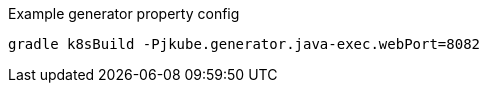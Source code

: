 .Example generator property config
[source, sh, subs="+attributes"]
----
gradle k8sBuild -Pjkube.generator.java-exec.webPort=8082
----